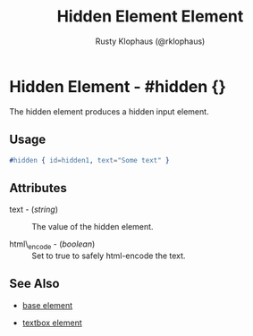 
#+TITLE: Hidden Element Element
#+STYLE: <LINK href='../stylesheet.css' rel='stylesheet' type='text/css' />
#+AUTHOR: Rusty Klophaus (@rklophaus)
#+OPTIONS:   H:2 num:1 toc:1 \n:nil @:t ::t |:t ^:t -:t f:t *:t <:t
#+EMAIL: 
#+TEXT: [[file:../index.org][Getting Started]] | [[file:../api.org][API]] | Elements | [[file:../actions.org][Actions]] | [[file:../validators.org][Validators]] | [[file:../handlers.org][Handlers]] | [[file:../about.org][About]]

* Hidden Element - #hidden {}

  The hidden element produces a hidden input element.

** Usage

#+BEGIN_SRC erlang
   #hidden { id=hidden1, text="Some text" }
#+END_SRC

** Attributes

   + text - (/string/) :: The value of the hidden element.

   + html\_encode - (/boolean/) :: Set to true to safely html-encode the text.

** See Also

   + [[./base.html][base element]]

   + [[./textbox.html][textbox element]]

 
